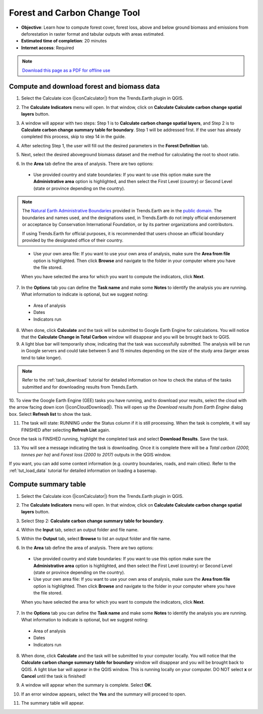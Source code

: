 ﻿.. _tut_forest_carbon:

Forest and Carbon Change Tool
=============================

- **Objective**: Learn how to compute forest cover, forest loss, above and below ground biomass and emissions from deforestation in raster format and tabular outputs with areas estimated.

- **Estimated time of completion**: 20 minutes

- **Internet access**: Required

.. note:: `Download this page as a PDF for offline use 
   <../pdfs/Trends.Earth_Tutorial10_Forest_Carbon.pdf>`_

.. _compute_forest_data:

Compute and download forest and biomass data
--------------------------------------------   
   
1.	Select the Calculate icon (|iconCalculator|) from the Trends.Earth plugin in QGIS.

.. image:: /static/common/ldmt_toolbar_highlight_calculate.png
   :align: center   

2. The **Calculate Indicators** menu will open. In that window, click on **Calculate Calculate carbon change spatial layers** button.

.. image:: /static/training/t11/calc_ind.png
   :align: center
   
3. A window will appear with two steps: Step 1 is to **Calculate carbon change spatial layers**, and Step 2 is to **Calculate carbon change summary table for boundary**. Step 1 will be addressed first. If the user has already completed this process, skip to step 14 in the guide.

.. image:: /static/training/t11/calc_carbon.png
   :align: center

4. After selecting Step 1, the user will fill out the desired parameters in the **Forest Definition** tab.

.. image:: /static/training/t11/forest_def.png
   :align: center
   
5. Next, select the desired aboveground biomass dataset and the method for calculating the root to shoot ratio.

.. image:: /static/training/t11/carbon_method.png
   :align: center
   
6. In the **Area** tab define the area of analysis. There are two options:

 - Use provided country and state boundaries: If you want to use this option make sure the **Administrative area** option is highlighted, and then select the First Level (country) or Second Level (state or province depending on the country).

.. note::
    The `Natural Earth Administrative Boundaries`_ provided in Trends.Earth 
    are in the `public domain`_. The boundaries and names used, and the 
    designations used, in Trends.Earth do not imply official endorsement or 
    acceptance by Conservation International Foundation, or by its partner 
    organizations and contributors.

    If using Trends.Earth for official purposes, it is recommended that users 
    choose an official boundary provided by the designated office of their 
    country.

.. _Natural Earth Administrative Boundaries: http://www.naturalearthdata.com

.. _Public Domain: https://creativecommons.org/publicdomain/zero/1.0

 - Use your own area file: If you want to use your own area of analysis, make sure the **Area from file** option is highlighted. Then click **Browse** and navigate to the folder in your computer where you have the file stored. 
 
 When you have selected the area for which you want to compute the indicators, click **Next**.   
   
.. image:: /static/training/t11/area_uganda.png
   :align: center

7. In the **Options** tab you can define the **Task name** and make some **Notes** to identify the analysis you are running. What information to indicate is optional, but we suggest noting:

 - Area of analysis
 - Dates
 - Indicators run
   
.. image:: /static/training/t11/options.png
   :align: center 

8. When done, click **Calculate** and the task will be submitted to Google Earth Engine for calculations. You will notice that the **Calculate Change in Total Carbon** window will disappear and you will be brought back to QGIS.

9. A light blue bar will temporarily show, indicating that the task was successfully submitted. The analysis will be run in Google servers and could take between 5 and 15 minutes depending on the size of the study area (larger areas tend to take longer).

.. image:: /static/training/t11/submit_carbon.png
   :align: center   

.. note::
    Refer to the :ref:`task_download` tutorial for detailed information on how to check the status of the tasks submitted and for downloading results from Trends.Earth.

.. image:: /static/common/ldmt_toolbar_highlight_tasks.png
   :align: center

10. To view the Google Earth Engine (GEE) tasks you have running, and to download your results, select 
the cloud with the arrow facing down icon (|iconCloudDownload|). This will open up the `Download results 
from Earth Engine` dialog box. Select **Refresh list** to show the task.
 
.. image:: /static/training/t11/running.png
   :align: center 

11. The task will state: RUNNING under the Status column if it is still processing. When the task is complete, it will say FINISHED after selecting **Refresh List** again. 

.. image:: /static/training/t11/finished.png
   :align: center 

Once the task is FINSHED running, highlight the completed task and select **Download Results**. Save the task.

.. image:: /static/training/t11/save.png
   :align: center 
   
13. You will see a message indicating the task is downloading. Once it is complete there will be a `Total carbon (2000, tonnes per ha)` and `Forest loss (2000 to 2017)` outputs in the QGIS window.

.. image:: /static/training/t11/download.png
   :align: center 

.. image:: /static/training/t11/total_carbon.png
   :align: center

.. image:: /static/training/t11/forest_loss.png
   :align: center

If you want, you can add some context information (e.g. country boundaries, roads, and main cities). Refer to the :ref:`tut_load_data` tutorial for detailed information on loading a basemap.

.. _compute_forest_summary:

Compute summary table
---------------------  
   
1.	Select the Calculate icon (|iconCalculator|) from the Trends.Earth plugin in QGIS.

.. image:: /static/common/ldmt_toolbar_highlight_calculate.png
   :align: center   

2. The **Calculate Indicators** menu will open. In that window, click on **Calculate Calculate carbon change spatial layers** button.

.. image:: /static/training/t11/calc_ind.png
   :align: center
   
3. Select Step 2: **Calculate carbon change summary table for boundary**. 

.. image:: /static/training/t11/carbon_change.png
   :align: center

4. Within the **Input** tab, select an output folder and file name.

.. image:: /static/training/t11/input.png
   :align: center

5. Within the **Output** tab, select **Browse** to list an output folder and file name.

.. image:: /static/training/t11/output.png
   :align: center
   
6. In the **Area** tab define the area of analysis. There are two options:

 - Use provided country and state boundaries: If you want to use this option make sure the **Administrative area** option is highlighted, and then select the First Level (country) or Second Level (state or province depending on the country).

 - Use your own area file: If you want to use your own area of analysis, make sure the **Area from file** option is highlighted. Then click **Browse** and navigate to the folder in your computer where you have the file stored. 
 
 When you have selected the area for which you want to compute the indicators, click **Next**.   
   
.. image:: /static/training/t11/area_uganda.png
   :align: center

7. In the **Options** tab you can define the **Task name** and make some **Notes** to identify the analysis you are running. What information to indicate is optional, but we suggest noting:

 - Area of analysis
 - Dates
 - Indicators run
   
.. image:: /static/training/t11/uganda_carbon_change.png
   :align: center 

8. When done, click **Calculate** and the task will be submitted to your computer locally. You will notice that the **Calculate carbon change summary table for boundary** window will disappear and you will be brought back to QGIS. A light blue bar will appear in the QGIS window. This is running locally on your computer. DO NOT select **x** or **Cancel** until the task is finished!

.. image:: /static/training/t11/summary_submit.png
   :align: center
   
9. A window will appear when the summary is complete. Select **OK**.

.. image:: /static/training/t11/success.png
   :align: center   

10. If an error window appears, select the **Yes** and the summary will proceed to open.

.. image:: /static/training/t11/error.png
   :align: center   
   
11. The summary table will appear.

.. image:: /static/training/t11/summary_table.png
   :align: center   
